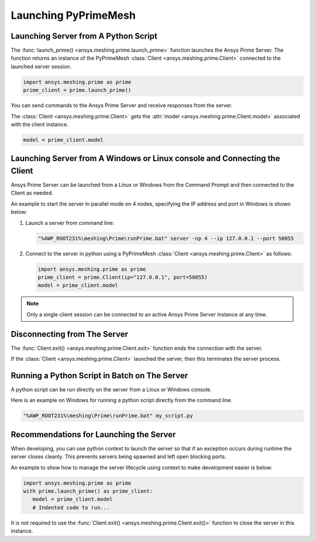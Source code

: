 .. _ref_index_launching_pyprime:

**********************
Launching PyPrimeMesh
**********************

==============================================
Launching Server from A Python Script
==============================================

The :func:`launch_prime() <ansys.meshing.prime.launch_prime>` function launches the Ansys Prime Server.  
The function returns an instance of the PyPrimeMesh :class:`Client <ansys.meshing.prime.Client>` connected to the launched server session.  

.. code:: python

    import ansys.meshing.prime as prime
    prime_client = prime.launch_prime()

You can send commands to the Ansys Prime Server and receive responses from the server.

The :class:`Client <ansys.meshing.prime.Client>` gets the :attr:`model <ansys.meshing.prime.Client.model>` associated with the client instance.

.. code:: python
 
    model = prime_client.model

===========================================================================
Launching Server from A Windows or Linux console and Connecting the Client
===========================================================================

Ansys Prime Server can be launched from a Linux or Windows from the Command Prompt and then connected to the Client as needed.  

An example to start the server in parallel mode on 4 nodes, specifying the IP address and port in Windows is shown below:

#. Launch a server from command line:

   .. code:: shell-session

      "%AWP_ROOT231%\meshing\Prime\runPrime.bat" server -np 4 --ip 127.0.0.1 --port 50055
      
      
#. Connect to the server in python using a PyPrimeMesh :class:`Client <ansys.meshing.prime.Client>` as follows:

   .. code:: python

      import ansys.meshing.prime as prime
      prime_client = prime.Client(ip="127.0.0.1", port=50055)
      model = prime_client.model

.. note::
    Only a single client session can be connected to an active Ansys Prime Server instance at any time.


==============================
Disconnecting from The Server
==============================

The :func:`Client.exit() <ansys.meshing.prime.Client.exit>` function ends the connection with the server.

If the :class:`Client <ansys.meshing.prime.Client>` launched the server, then this terminates the server process.

==============================================
Running a Python Script in Batch on The Server
==============================================

A python script can be run directly on the server from a Linux or Windows console.

Here is an example on Windows for running a python script directly from the command line.

.. code:: shell-session

    "%AWP_ROOT231%\meshing\Prime\runPrime.bat" my_script.py

=========================================
Recommendations for Launching the Server
=========================================

When developing, you can use python context to launch the server so that if an exception occurs during runtime the server closes cleanly.  This prevents servers being spawned and left open blocking ports.  

An example to show how to manage the server lifecycle using context to make development easier is below:

.. code:: python

    import ansys.meshing.prime as prime
    with prime.launch_prime() as prime_client:
       model = prime_client.model
       # Indented code to run...

It is not required to use the :func:`Client.exit() <ansys.meshing.prime.Client.exit()>` function to close the server in this instance.

